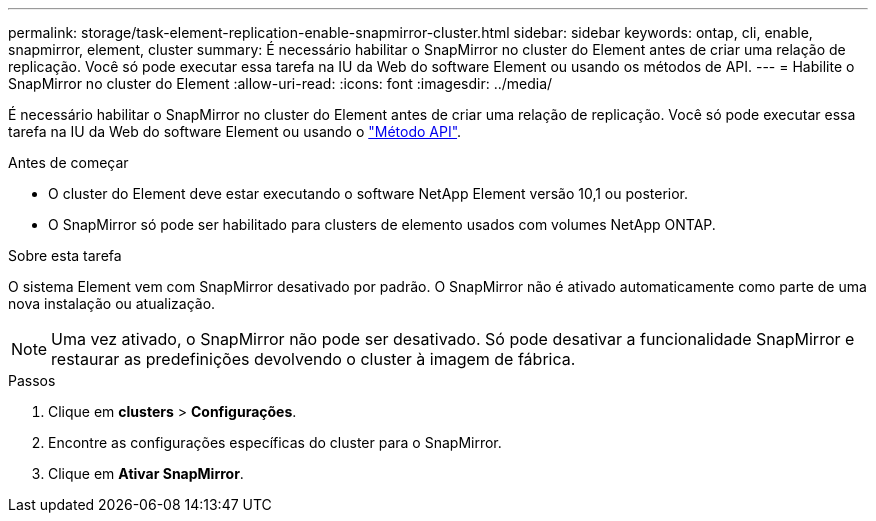 ---
permalink: storage/task-element-replication-enable-snapmirror-cluster.html 
sidebar: sidebar 
keywords: ontap, cli, enable, snapmirror, element, cluster 
summary: É necessário habilitar o SnapMirror no cluster do Element antes de criar uma relação de replicação. Você só pode executar essa tarefa na IU da Web do software Element ou usando os métodos de API. 
---
= Habilite o SnapMirror no cluster do Element
:allow-uri-read: 
:icons: font
:imagesdir: ../media/


[role="lead"]
É necessário habilitar o SnapMirror no cluster do Element antes de criar uma relação de replicação. Você só pode executar essa tarefa na IU da Web do software Element ou usando o link:../api/reference_element_api_enablefeature.html["Método API"].

.Antes de começar
* O cluster do Element deve estar executando o software NetApp Element versão 10,1 ou posterior.
* O SnapMirror só pode ser habilitado para clusters de elemento usados com volumes NetApp ONTAP.


.Sobre esta tarefa
O sistema Element vem com SnapMirror desativado por padrão. O SnapMirror não é ativado automaticamente como parte de uma nova instalação ou atualização.

[NOTE]
====
Uma vez ativado, o SnapMirror não pode ser desativado. Só pode desativar a funcionalidade SnapMirror e restaurar as predefinições devolvendo o cluster à imagem de fábrica.

====
.Passos
. Clique em *clusters* > *Configurações*.
. Encontre as configurações específicas do cluster para o SnapMirror.
. Clique em *Ativar SnapMirror*.

